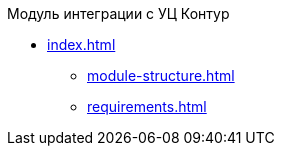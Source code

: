 .Модуль интеграции с УЦ Контур
* xref:index.adoc[]
** xref:module-structure.adoc[]
** xref:requirements.adoc[]